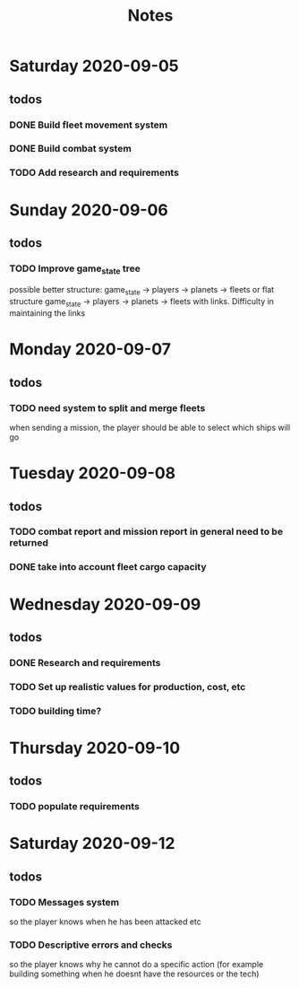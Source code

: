 #+TITLE: Notes

* Saturday 2020-09-05
** todos
*** DONE Build fleet movement system
CLOSED: [2020-09-07 Mon 22:16]
*** DONE Build combat system
CLOSED: [2020-09-09 Wed 22:30]
*** TODO Add research and requirements

* Sunday 2020-09-06
** todos
*** TODO Improve game_state tree
possible better structure: game_state -> players -> planets
                                                 -> fleets
or flat structure
game_state
   -> players
   -> planets
   -> fleets
with links. Difficulty in maintaining the links

* Monday 2020-09-07
** todos
*** TODO need system to split and merge fleets
when sending a mission, the player should be able to select which ships will go


* Tuesday 2020-09-08
** todos
*** TODO combat report and mission report in general need to be returned
*** DONE take into account fleet cargo capacity
CLOSED: [2020-09-09 Wed 22:30]


* Wednesday 2020-09-09
** todos
*** DONE Research and requirements
CLOSED: [2020-09-10 Thu 20:10]
*** TODO Set up realistic values for production, cost, etc
*** TODO building time?

* Thursday 2020-09-10
** todos
*** TODO populate requirements


* Saturday 2020-09-12
** todos
*** TODO Messages system
so the player knows when he has been attacked etc
*** TODO Descriptive errors and checks
so the player knows why he cannot do a specific action (for example building something when he doesnt have the resources or the tech)
